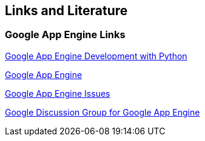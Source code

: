 [[resources]]
== Links and Literature

[[links]]
=== Google App Engine Links

http://www.vogella.com/tutorials/GoogleAppEngine/article.html[Google App Engine Development with Python]

http://code.google.com/intl/en/appengine[Google App Engine]

http://code.google.com/p/googleappengine/issues[Google App Engine Issues]

http://groups.google.com/group/google-appengine[Google Discussion Group for Google App Engine]

